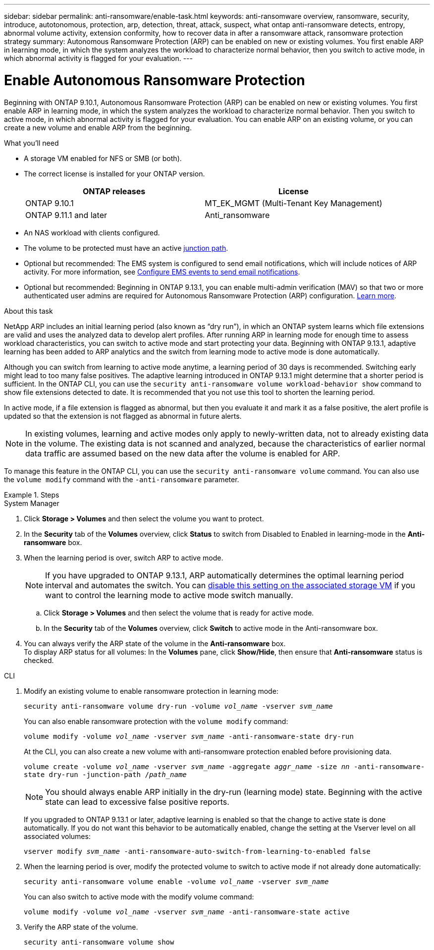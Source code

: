 ---
sidebar: sidebar
permalink: anti-ransomware/enable-task.html
keywords: anti-ransomware overview, ransomware, security, introduce, autotonomous, protection, arp, detection, threat, attack, suspect, what ontap anti-ransomware detects, entropy, abnormal volume activity, extension conformity, how to recover data in after a ransomware attack, ransomware protection strategy
summary: Autonomous Ransomware Protection (ARP) can be enabled on new or existing volumes. You first enable ARP in learning mode, in which the system analyzes the workload to characterize normal behavior, then you switch to active mode, in which abnormal activity is flagged for your evaluation.
---

= Enable Autonomous Ransomware Protection
:toc: macro
:hardbreaks:
:toclevels: 1
:nofooter:
:icons: font
:linkattrs:
:imagesdir: ./media/

[.lead]
Beginning with ONTAP 9.10.1, Autonomous Ransomware Protection (ARP) can be enabled on new or existing volumes. You first enable ARP in learning mode, in which the system analyzes the workload to characterize normal behavior. Then you switch to active mode, in which abnormal activity is flagged for your evaluation. You can enable ARP on an existing volume, or you can create a new volume and enable ARP from the beginning.

.What you'll need

*	A storage VM enabled for NFS or SMB (or both).
*	The correct license is installed for your ONTAP version.
+
[cols="2*",options="header"]
|===
| ONTAP releases| License
a|
ONTAP 9.10.1
a|
MT_EK_MGMT (Multi-Tenant Key Management)
a| ONTAP 9.11.1 and later
a| Anti_ransomware
|===
*	An NAS workload with clients configured.
*	The volume to be protected must have an active link:../concepts/namespaces-junction-points-concept.html[junction path^].
*	Optional but recommended: The EMS system is configured to send email notifications, which will include notices of ARP activity. For more information, see link:../error-messages/configure-ems-events-send-email-task.html[Configure EMS events to send email notifications].
* Optional but recommended: Beginning in ONTAP 9.13.1, you can enable multi-admin verification (MAV) so that two or more authenticated user admins are required for Autonomous Ransomware Protection (ARP) configuration. link:../multi-admin-verify/enable-disable-task.html[Learn more^].

.About this task

NetApp ARP includes an initial learning period (also known as “dry run”), in which an ONTAP system learns which file extensions are valid and uses the analyzed data to develop alert profiles. After running ARP in learning mode for enough time to assess workload characteristics, you can switch to active mode and start protecting your data. Beginning with ONTAP 9.13.1, adaptive learning has been added to ARP analytics and the switch from learning mode to active mode is done automatically. 

Although you can switch from learning to active mode anytime, a learning period of 30 days is recommended. Switching early might lead to too many false positives. The adaptive learning introduced in ONTAP 9.13.1 might determine that a shorter period is sufficient. In the ONTAP CLI, you can use the `security anti-ransomware volume workload-behavior show` command to show file extensions detected to date. It is recommended that you not use this tool to shorten the learning period.

In active mode, if a file extension is flagged as abnormal, but then you evaluate it and mark it as a false positive, the alert profile is updated so that the extension is not flagged as abnormal in future alerts.

[NOTE]
In existing volumes, learning and active modes only apply to newly-written data, not to already existing data in the volume. The existing data is not scanned and analyzed, because the characteristics of earlier normal data traffic are assumed based on the new data after the volume is enabled for ARP.

To manage this feature in the ONTAP CLI, you can use the `security anti-ransomware volume` command. You can also use the `volume modify` command with the `-anti-ransomware` parameter.

.Steps

[role="tabbed-block"]
====
.System Manager
--
. Click *Storage > Volumes* and then select the volume you want to protect.
. In the *Security* tab of the *Volumes* overview, click *Status* to switch from Disabled to Enabled in learning-mode in the *Anti-ransomware* box.
. When the learning period is over, switch ARP to active mode.
+
NOTE: If you have upgraded to ONTAP 9.13.1, ARP automatically determines the optimal learning period interval and automates the switch. You can link:../anti-ransomware/enable-default-task.html[disable this setting on the associated storage VM] if you want to control the learning mode to active mode switch manually. 

.. Click *Storage > Volumes* and then select the volume that is ready for active mode.
.. In the *Security* tab of the *Volumes* overview, click *Switch* to active mode in the Anti-ransomware box.
. You can always verify the ARP state of the volume in the *Anti-ransomware* box.
To display ARP status for all volumes: In the *Volumes* pane, click *Show/Hide*, then ensure that *Anti-ransomware* status is checked.

--

.CLI
--
. Modify an existing volume to enable ransomware protection in learning mode:
+
`security anti-ransomware volume dry-run -volume _vol_name_ -vserver _svm_name_`
+
You can also enable ransomware protection with the `volume modify` command:
+
`volume modify -volume _vol_name_ -vserver _svm_name_ -anti-ransomware-state dry-run`
+
At the CLI, you can also create a new volume with anti-ransomware protection enabled before provisioning data.
+
`volume create -volume _vol_name_ -vserver _svm_name_  -aggregate _aggr_name_ -size _nn_ -anti-ransomware-state dry-run -junction-path /_path_name_`
+
[NOTE]
You should always enable ARP initially in the dry-run (learning mode) state. Beginning with the active state can lead to excessive false positive reports.

+
If you upgraded to ONTAP 9.13.1 or later, adaptive learning is enabled so that the change to active state is done automatically. If you do not want this behavior to be automatically enabled, change the setting at the Vserver level on all associated volumes:
+
`vserver modify _svm_name_ -anti-ransomware-auto-switch-from-learning-to-enabled false`

. When the learning period is over, modify the protected volume to switch to active mode if not already done automatically:
+
`security anti-ransomware volume enable -volume _vol_name_ -vserver _svm_name_`
+
You can also switch to active mode with the modify volume command:
+
`volume modify -volume _vol_name_ -vserver _svm_name_ -anti-ransomware-state active`

. Verify the ARP state of the volume.
+
`security anti-ransomware volume show`
--
====
// 2023-04-06, ONTAPDOC-931
// 2023 Mar 06, Git Issue 826
// 2022-08-25, BURT 1499112
// 2022 June 2, BURT 1466313
// 2022-03-30, Jira IE-517
// 2022-03-22, ontap-issues-419
// 2021-10-29, Jira IE-353
